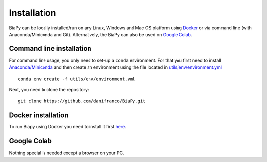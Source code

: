 Installation
------------

BiaPy can be locally installed/run on any Linux, Windows and Mac OS platform using `Docker <docker.html>`_ or via command line (with Anaconda/Miniconda and Git). Alternatively, the BiaPy can also be used on `Google Colab <colab.html>`_.


Command line installation
~~~~~~~~~~~~~~~~~~~~~~~~~

For command line usage, you only need to set-up a ``conda`` environment. For that you first need to install `Anaconda/Miniconda <https://www.anaconda.com/>`_ and then create an environment using the file located in `utils/env/environment.yml <https://github.com/danifranco/BiaPy/blob/master/utils/env/environment.yml>`_ ::
    
    conda env create -f utils/env/environment.yml

Next, you need to clone the repository::

    git clone https://github.com/danifranco/BiaPy.git


Docker installation
~~~~~~~~~~~~~~~~~~~
To run Biapy using Docker you need to install it first `here <https://docs.docker.com/get-docker/>`_.


Google Colab
~~~~~~~~~~~~

Nothing special is needed except a browser on your PC.

